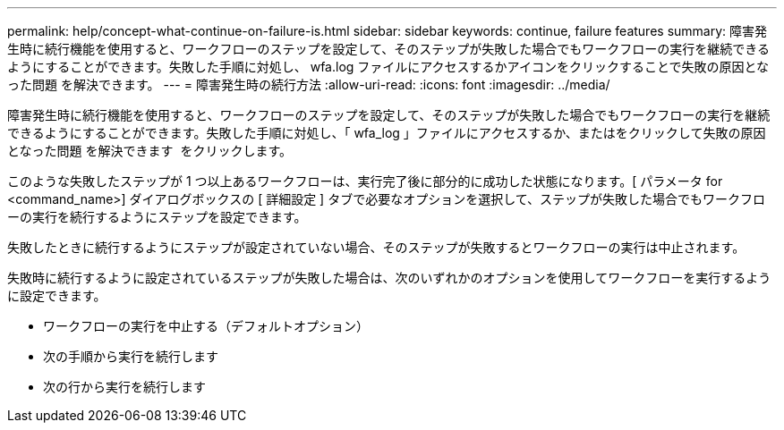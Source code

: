 ---
permalink: help/concept-what-continue-on-failure-is.html 
sidebar: sidebar 
keywords: continue, failure features 
summary: 障害発生時に続行機能を使用すると、ワークフローのステップを設定して、そのステップが失敗した場合でもワークフローの実行を継続できるようにすることができます。失敗した手順に対処し、 wfa.log ファイルにアクセスするかアイコンをクリックすることで失敗の原因となった問題 を解決できます。 
---
= 障害発生時の続行方法
:allow-uri-read: 
:icons: font
:imagesdir: ../media/


[role="lead"]
障害発生時に続行機能を使用すると、ワークフローのステップを設定して、そのステップが失敗した場合でもワークフローの実行を継続できるようにすることができます。失敗した手順に対処し、「 wfa_log 」ファイルにアクセスするか、またはをクリックして失敗の原因となった問題 を解決できます image:../media/info_icon_execute_wfa.gif[""] をクリックします。

このような失敗したステップが 1 つ以上あるワークフローは、実行完了後に部分的に成功した状態になります。[ パラメータ for <command_name>] ダイアログボックスの [ 詳細設定 ] タブで必要なオプションを選択して、ステップが失敗した場合でもワークフローの実行を続行するようにステップを設定できます。

失敗したときに続行するようにステップが設定されていない場合、そのステップが失敗するとワークフローの実行は中止されます。

失敗時に続行するように設定されているステップが失敗した場合は、次のいずれかのオプションを使用してワークフローを実行するように設定できます。

* ワークフローの実行を中止する（デフォルトオプション）
* 次の手順から実行を続行します
* 次の行から実行を続行します

